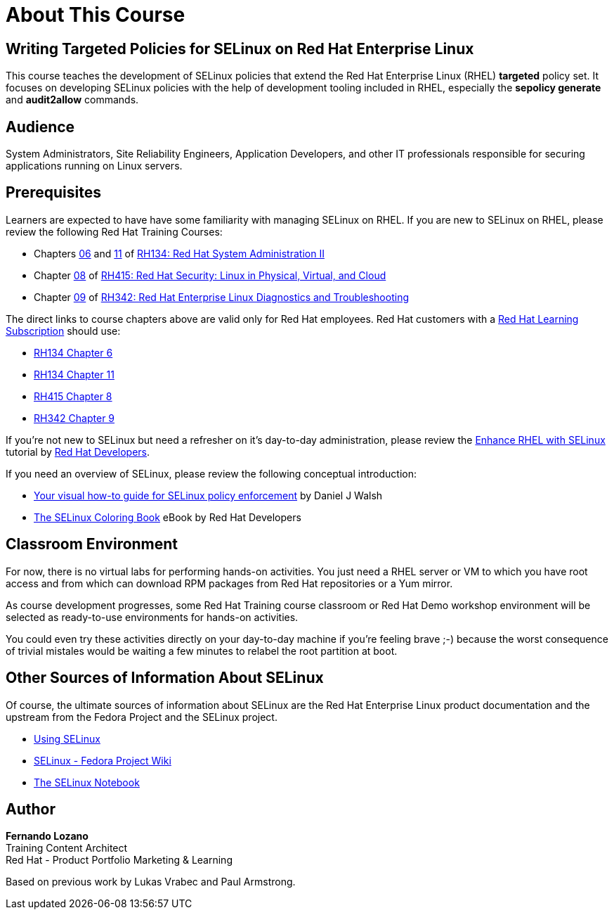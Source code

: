 = About This Course
:navtitle: Home

== Writing Targeted Policies for SELinux on Red Hat Enterprise Linux

This course teaches the development of SELinux policies that extend the Red Hat Enterprise Linux (RHEL) *targeted* policy set. It focuses on developing SELinux policies with the help of development tooling included in RHEL, especially the *sepolicy generate* and *audit2allow* commands.

== Audience

System Administrators, Site Reliability Engineers, Application Developers, and other IT professionals responsible for securing applications running on Linux servers.

== Prerequisites

Learners are expected to have have some familiarity with managing SELinux on RHEL. If you are new to SELinux on RHEL, please review the following Red Hat Training Courses:

// Offer one of the blogs, KBs, or instruqts as a quick refresher and alternative to GLS courses

* Chapters https://role.rhu.redhat.com/rol-rhu/app/courses/rh134-9.0/pages/ch06[06] and https://role.rhu.redhat.com/rol-rhu/app/courses/rh134-9.0/pages/ch11s03[11] of https://www.redhat.com/en/services/training/rh134-red-hat-system-administration-ii[RH134: Red Hat System Administration II]
* Chapter https://role.rhu.redhat.com/rol-rhu/app/courses/rh415-9.2/pages/ch08[08] of https://www.redhat.com/en/services/training/rh415-red-hat-security-linux-physical-virtual-and-cloud[RH415: Red Hat Security: Linux in Physical, Virtual, and Cloud]
* Chapter https://role.rhu.redhat.com/rol-rhu/app/courses/rh342-8.4/pages/ch09[09] of https://www.redhat.com/en/services/training/rh342-red-hat-enterprise-linux-diagnostics-and-troubleshooting[RH342: Red Hat Enterprise Linux Diagnostics and Troubleshooting]

The direct links to course chapters above are valid only for Red Hat employees. Red Hat customers with a https://www.redhat.com/en/services/training/learning-subscription[Red Hat Learning Subscription] should use:

* https://rol.redhat.com/rol/app/courses/rh134-9.0/pages/ch06[RH134 Chapter 6]
* https://rol.redhat.com/rol/app/courses/rh134-9.0/pages/ch11s03[RH134 Chapter 11]
* https://rol.redhat.com/rol/app/courses/rh415-9.2/pages/ch08[RH415 Chapter 8]
* https://rol.redhat.com/rol/app/courses/rh342-8.4/pages/ch09[RH342 Chapter 9]

If you're not new to SELinux but need a refresher on it's day-to-day administration, please review the https://developers.redhat.com/courses/enhance-red-hat-enterprise-linux-selinux[Enhance RHEL with SELinux] tutorial by https://developers.redhat.com/learn[Red Hat Developers].

If you need an overview of SELinux, please review the following conceptual introduction:

* https://opensource.com/business/13/11/selinux-policy-guide[Your visual how-to guide for SELinux policy enforcement] by Daniel J Walsh
* https://developers.redhat.com/e-books/selinux-coloring-book[The SELinux Coloring Book] eBook by Red Hat Developers

== Classroom Environment

For now, there is no virtual labs for performing hands-on activities. You just need a RHEL server or VM to which you have root access and from which can download RPM packages from Red Hat repositories or a Yum mirror.

As course development progresses, some Red Hat Training course classroom or Red Hat Demo workshop environment will be selected as ready-to-use environments for hands-on activities.

You could even try these activities directly on your day-to-day machine if you're feeling brave ;-) because the worst consequence of trivial mistales would be waiting a few minutes to relabel the root partition at boot.

//TODO try these demos. The Definitive RHEL 9 Hands-On Lab v9.1 - there's a 9.3 update in the works https://demo.redhat.com/catalog?item=babylon-catalog-event/sandboxes-gpte.rhel-9-lab-ce.event&utm_source=webapp&utm_medium=share-link

//TODO RHEL Troubleshooting One https://demo.redhat.com/catalog?item=babylon-catalog-prod/sandboxes-gpte.lb1389-rhel-sec.prod&utm_source=webapp&utm_medium=share-link

//TODO LB1389 - Discovering Critical Security Features in Red Hat Enterprise Linux https://demo.redhat.com/catalog?item=babylon-catalog-prod/sandboxes-gpte.lb1389-rhel-sec.prod&utm_source=webapp&utm_medium=share-link

//TODO RHEL9 base (Microshift?): https://demo.redhat.com/catalog?item=babylon-catalog-prod/sandboxes-gpte.rhel9-base.prod&utm_source=webapp&utm_medium=share-link

//TODO https://demo.redhat.com/catalog?item=babylon-catalog-dev/zt-rhel.zt-selinux-policy.dev&utm_source=webapp&utm_medium=share-link


== Other Sources of Information About SELinux

Of course, the ultimate sources of information about SELinux are the Red Hat Enterprise Linux product documentation and the upstream from the Fedora Project and the SELinux project.

* https://docs.redhat.com/en/documentation/red_hat_enterprise_linux/9/html-single/using_selinux/index[Using SELinux]
* https://fedoraproject.org/wiki/SELinux[SELinux - Fedora Project Wiki]
* https://github.com/SELinuxProject/selinux-notebook[The SELinux Notebook]

== Author

*Fernando Lozano* +
Training Content Architect +
Red Hat - Product Portfolio Marketing & Learning

Based on previous work by Lukas Vrabec and Paul Armstrong. 

//Special thanks to.. for...
